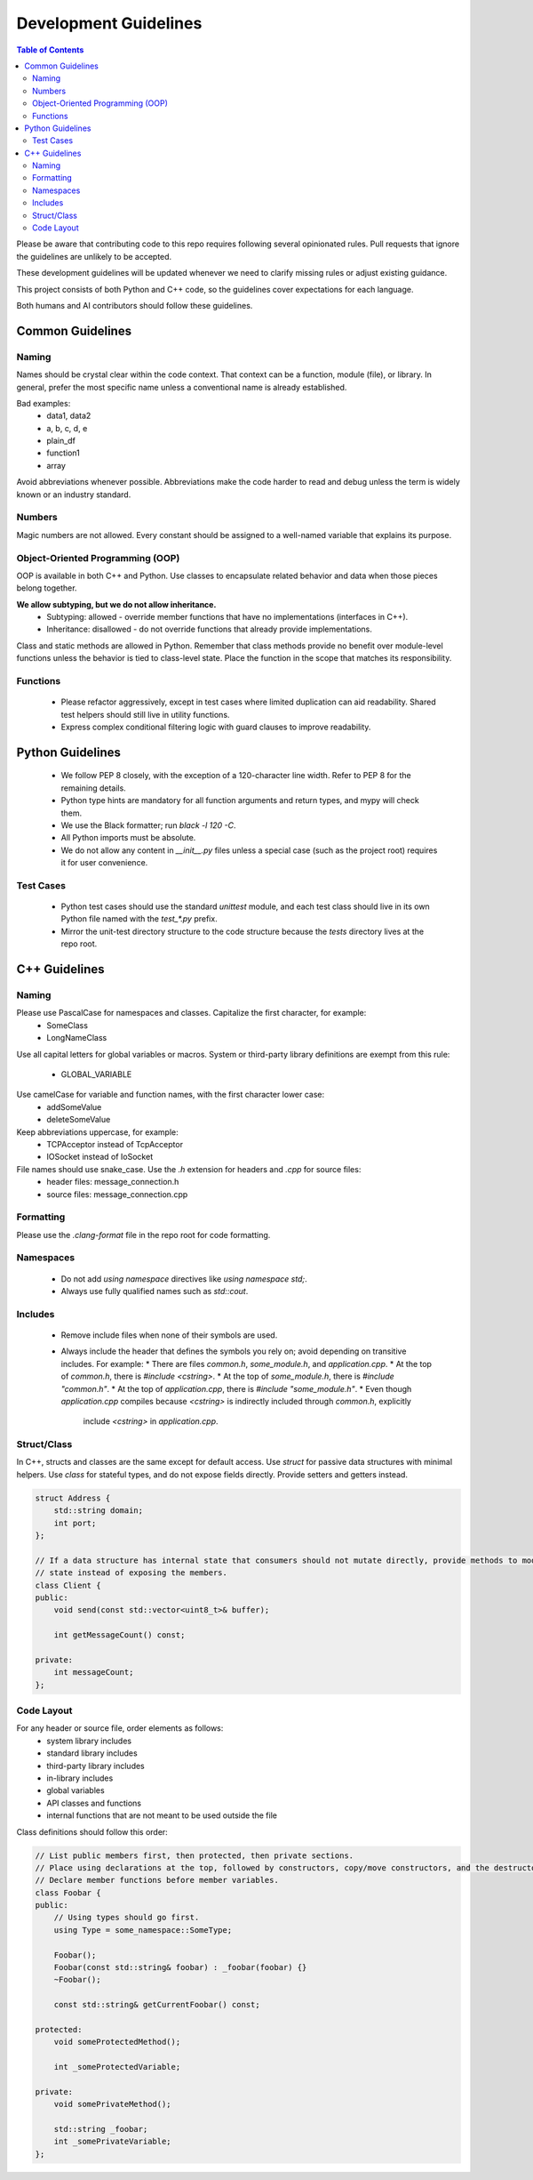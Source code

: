 =======================
Development Guidelines
=======================

.. contents:: Table of Contents
    :depth: 2

Please be aware that contributing code to this repo requires following several opinionated rules.
Pull requests that ignore the guidelines are unlikely to be accepted.

These development guidelines will be updated whenever we need to clarify missing rules or adjust existing guidance.

This project consists of both Python and C++ code, so the guidelines cover expectations for each language.

Both humans and AI contributors should follow these guidelines.

Common Guidelines
-----------------

Naming
~~~~~~

Names should be crystal clear within the code context. That context can be a function, module (file), or library.
In general, prefer the most specific name unless a conventional name is already established.

Bad examples:
 * data1, data2
 * a, b, c, d, e
 * plain_df
 * function1
 * array

Avoid abbreviations whenever possible. Abbreviations make the code harder to read and debug unless the term is widely
known or an industry standard.

Numbers
~~~~~~~

Magic numbers are not allowed. Every constant should be assigned to a well-named variable that explains its purpose.

Object-Oriented Programming (OOP)
~~~~~~~~~~~~~~~~~~~~~~~~~~~~~~~~~

OOP is available in both C++ and Python. Use classes to encapsulate related behavior and data when those pieces belong
together.

**We allow subtyping, but we do not allow inheritance.**
 * Subtyping: allowed - override member functions that have no implementations (interfaces in C++).
 * Inheritance: disallowed - do not override functions that already provide implementations.

Class and static methods are allowed in Python. Remember that class methods provide no benefit over module-level
functions unless the behavior is tied to class-level state. Place the function in the scope that matches its
responsibility.

Functions
~~~~~~~~~

 * Please refactor aggressively, except in test cases where limited duplication can aid readability.
   Shared test helpers should still live in utility functions.
 * Express complex conditional filtering logic with guard clauses to improve readability.

Python Guidelines
-----------------

 * We follow PEP 8 closely, with the exception of a 120-character line width. Refer to PEP 8 for the remaining details.
 * Python type hints are mandatory for all function arguments and return types, and mypy will check them.
 * We use the Black formatter; run `black -l 120 -C`.
 * All Python imports must be absolute.
 * We do not allow any content in `__init__.py` files unless a special case (such as the project root)
   requires it for user convenience.

Test Cases
~~~~~~~~~~

 * Python test cases should use the standard `unittest` module, and each test class should live in its own Python file
   named with the `test_*.py` prefix.
 * Mirror the unit-test directory structure to the code structure because the `tests` directory lives at the repo root.

C++ Guidelines
--------------

Naming
~~~~~~

Please use PascalCase for namespaces and classes. Capitalize the first character, for example:
 * SomeClass
 * LongNameClass

Use all capital letters for global variables or macros. System or third-party library definitions are exempt from this
rule:
 * GLOBAL_VARIABLE

Use camelCase for variable and function names, with the first character lower case:
 * addSomeValue
 * deleteSomeValue

Keep abbreviations uppercase, for example:
 * TCPAcceptor instead of TcpAcceptor
 * IOSocket instead of IoSocket

File names should use snake_case. Use the `.h` extension for headers and `.cpp` for source files:
 * header files: message_connection.h
 * source files: message_connection.cpp

Formatting
~~~~~~~~~~

Please use the `.clang-format` file in the repo root for code formatting.

Namespaces
~~~~~~~~~~

 * Do not add `using namespace` directives like `using namespace std;`.
 * Always use fully qualified names such as `std::cout`.

Includes
~~~~~~~~

 * Remove include files when none of their symbols are used.
 * Always include the header that defines the symbols you rely on; avoid depending on transitive includes. For example:
   * There are files `common.h`, `some_module.h`, and `application.cpp`.
   * At the top of `common.h`, there is `#include <cstring>`.
   * At the top of `some_module.h`, there is `#include "common.h"`.
   * At the top of `application.cpp`, there is `#include "some_module.h"`.
   * Even though `application.cpp` compiles because `<cstring>` is indirectly included through `common.h`, explicitly
     include `<cstring>` in `application.cpp`.

Struct/Class
~~~~~~~~~~~~

In C++, structs and classes are the same except for default access. Use `struct` for passive data structures with minimal
helpers. Use `class` for stateful types, and do not expose fields directly. Provide setters and getters instead.

.. code:: cpp

    struct Address {
        std::string domain;
        int port;
    };

    // If a data structure has internal state that consumers should not mutate directly, provide methods to modify that
    // state instead of exposing the members.
    class Client {
    public:
        void send(const std::vector<uint8_t>& buffer);

        int getMessageCount() const;

    private:
        int messageCount;
    };

Code Layout
~~~~~~~~~~~

For any header or source file, order elements as follows:
 * system library includes
 * standard library includes
 * third-party library includes
 * in-library includes
 * global variables
 * API classes and functions
 * internal functions that are not meant to be used outside the file

Class definitions should follow this order:

.. code:: cpp

    // List public members first, then protected, then private sections.
    // Place using declarations at the top, followed by constructors, copy/move constructors, and the destructor.
    // Declare member functions before member variables.
    class Foobar {
    public:
        // Using types should go first.
        using Type = some_namespace::SomeType;

        Foobar();
        Foobar(const std::string& foobar) : _foobar(foobar) {}
        ~Foobar();

        const std::string& getCurrentFoobar() const;

    protected:
        void someProtectedMethod();

        int _someProtectedVariable;

    private:
        void somePrivateMethod();

        std::string _foobar;
        int _somePrivateVariable;
    };
